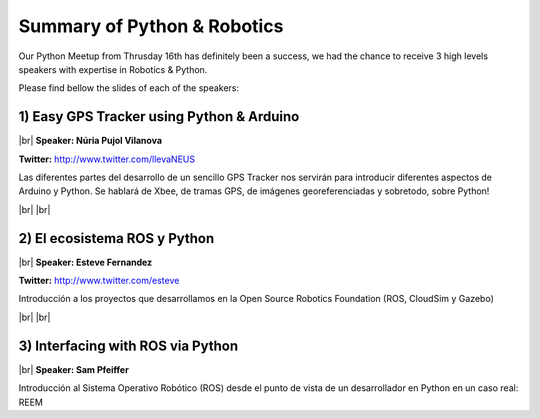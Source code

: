 .. link:
.. description: Python & Robotics on the 16th of January 2014
.. tags: Robotics
.. date: 2014/01/21 17:19:38
.. title: Python & Robotics on the 16th of January 2014
.. slug: python-robotics-on-the-16th-of-january-2014

.. |br| raw:: html

   <br />


Summary of Python & Robotics
----------------------------

Our Python Meetup from Thrusday 16th has definitely been a success, we had the chance to receive 3 high levels speakers with expertise in Robotics & Python.

Please find bellow the slides of each of the speakers:


1) Easy GPS Tracker using Python & Arduino
******************************************

|br|
**Speaker: Núria Pujol Vilanova**

**Twitter:** http://www.twitter.com/llevaNEUS

Las diferentes partes del desarrollo de un sencillo GPS Tracker nos servirán para introducir diferentes aspectos de Arduino y Python. Se hablará de Xbee, de tramas GPS, de imágenes georeferenciadas y sobretodo, sobre Python!

.. raw:: html

    <iframe src="http://www.slideshare.net/slideshow/embed_code/30160402" width="427" height="356" frameborder="0" marginwidth="0" marginheight="0" scrolling="no" style="border:1px solid #CCC;border-width:1px 1px 0;margin-bottom:5px" allowfullscreen> </iframe> <div style="margin-bottom:5px"> <strong> <a href="https://www.slideshare.net/llevaNEUS/easy-gps-tracker-using-arduino-and-python" title="Easy GPS Tracker using Arduino and Python" target="_blank">Easy GPS Tracker using Arduino and Python</a> </strong> from <strong><a href="http://www.slideshare.net/llevaNEUS" target="_blank">llevaNEUS</a></strong> </div>

|br|
|br|

2) El ecosistema ROS y Python
*****************************

|br|
**Speaker: Esteve Fernandez**

**Twitter:** http://www.twitter.com/esteve

Introducción a los proyectos que desarrollamos en la Open Source Robotics Foundation (ROS, CloudSim y Gazebo)

.. raw:: html

    <iframe src="http://www.slideshare.net/slideshow/embed_code/30255742" width="427" height="356" frameborder="0" marginwidth="0" marginheight="0" scrolling="no" style="border:1px solid #CCC;border-width:1px 1px 0;margin-bottom:5px" allowfullscreen> </iframe> <div style="margin-bottom:5px"> <strong> <a href="https://www.slideshare.net/esteve.fernandez/ros-pybcn" title="The Robot Operating System ecosystem and Python" target="_blank">The Robot Operating System ecosystem and Python</a> </strong> from <strong><a href="http://www.slideshare.net/esteve.fernandez" target="_blank">Esteve Fernández</a></strong> </div>

|br|
|br|

3) Interfacing with ROS via Python
**********************************

|br|
**Speaker: Sam Pfeiffer**

Introducción al Sistema Operativo Robótico (ROS) desde el punto de vista de un desarrollador en Python en un caso real: REEM

.. raw:: html

    <iframe src="http://www.slideshare.net/slideshow/embed_code/30258859" width="427" height="356" frameborder="0" marginwidth="0" marginheight="0" scrolling="no" style="border:1px solid #CCC;border-width:1px 1px 0;margin-bottom:5px" allowfullscreen> </iframe> <div style="margin-bottom:5px"> <strong> <a href="https://www.slideshare.net/pybcn/a-real-use-case-of-ros" title="A real use case of ROS" target="_blank">A real use case of ROS</a> </strong> from <strong><a href="http://www.slideshare.net/pybcn" target="_blank">pybcn</a></strong> </div>